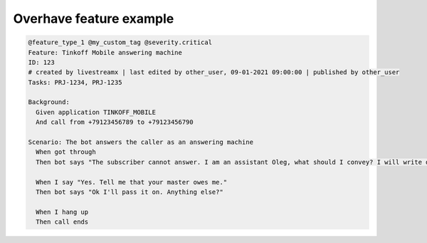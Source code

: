 =========================
 Overhave feature example
=========================

.. code-block:: gherkin

    @feature_type_1 @my_custom_tag @severity.critical
    Feature: Tinkoff Mobile answering machine
    ID: 123
    # created by livestreamx | last edited by other_user, 09-01-2021 09:00:00 | published by other_user
    Tasks: PRJ-1234, PRJ-1235

    Background:
      Given application TINKOFF_MOBILE
      And call from +79123456789 to +79123456790

    Scenario: The bot answers the caller as an answering machine
      When got through
      Then bot says "The subscriber cannot answer. I am an assistant Oleg, what should I convey? I will write down"

      When I say "Yes. Tell me that your master owes me."
      Then bot says "Ok I'll pass it on. Anything else?"

      When I hang up
      Then call ends
